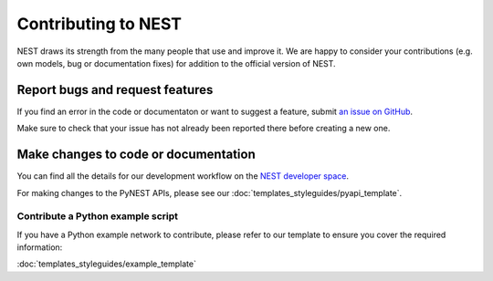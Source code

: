 Contributing to NEST
====================

NEST draws its strength from the many people that use and improve it. We
are happy to consider your contributions (e.g. own models, bug or
documentation fixes) for addition to the official version of NEST.

Report bugs and request features
---------------------------------

If you find an error in the code or documentaton or want to suggest a feature, submit `an issue on GitHub
<https://github.com/nest/nest-simulator/issues>`_.

Make sure to check that your issue has not already been reported there before creating a new one.


Make changes to code or documentation
-------------------------------------

You can find all the details for our development workflow on the `NEST developer space <http://nest.github.io/nest-simulator>`_.

For making changes to the PyNEST APIs, please see our :doc:`templates_styleguides/pyapi_template`.

Contribute a Python example script
~~~~~~~~~~~~~~~~~~~~~~~~~~~~~~~~~~~

If you have a Python example network to contribute, please refer to our template to ensure you cover the required information:

:doc:`templates_styleguides/example_template`




